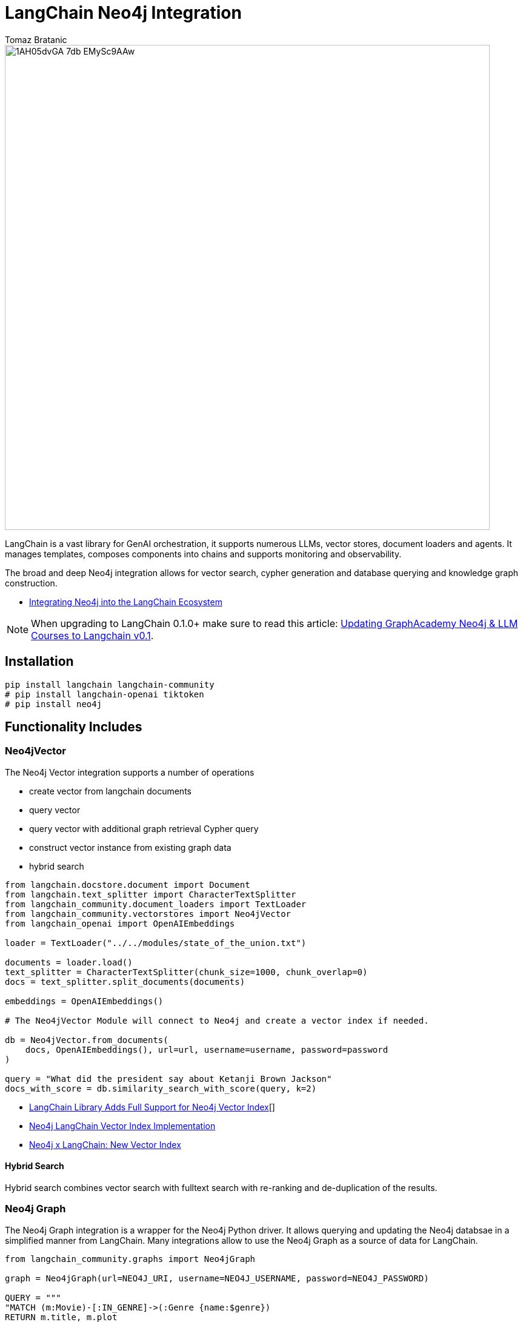 = LangChain Neo4j Integration
:slug: langchain
:author: Tomaz Bratanic
:category: labs
:tags: langchain, rag, vector search, , neo4j
:neo4j-versions: 5.x
:page-pagination:
:page-product: langchain

image::https://dist.neo4j.com/wp-content/uploads/20230615211357/1AH05dvGA_7db_EMySc9AAw.png[width=800]

LangChain is a vast library for GenAI orchestration, it supports numerous LLMs, vector stores, document loaders and agents.
It manages templates, composes components into chains and supports monitoring and observability.

The broad and deep Neo4j integration allows for vector search, cypher generation and database querying and knowledge graph construction.

* https://towardsdatascience.com/integrating-neo4j-into-the-langchain-ecosystem-df0e988344d2[Integrating Neo4j into the LangChain Ecosystem^]

NOTE: When upgrading to LangChain 0.1.0+ make sure to read this article: https://medium.com/neo4j/langchain-v0-1-updating-graphacademy-neo4j-llm-courses-689e7c4eff3e[Updating GraphAcademy Neo4j & LLM Courses to Langchain v0.1^].

== Installation

[source,shell]
----
pip install langchain langchain-community
# pip install langchain-openai tiktoken
# pip install neo4j
----
== Functionality Includes

=== Neo4jVector

The Neo4j Vector integration supports a number of operations

* create vector from langchain documents
* query vector
* query vector with additional graph retrieval Cypher query
* construct vector instance from existing graph data
* hybrid search

// todo include
[source,python]
----
from langchain.docstore.document import Document
from langchain.text_splitter import CharacterTextSplitter
from langchain_community.document_loaders import TextLoader
from langchain_community.vectorstores import Neo4jVector
from langchain_openai import OpenAIEmbeddings

loader = TextLoader("../../modules/state_of_the_union.txt")

documents = loader.load()
text_splitter = CharacterTextSplitter(chunk_size=1000, chunk_overlap=0)
docs = text_splitter.split_documents(documents)

embeddings = OpenAIEmbeddings()

# The Neo4jVector Module will connect to Neo4j and create a vector index if needed.

db = Neo4jVector.from_documents(
    docs, OpenAIEmbeddings(), url=url, username=username, password=password
)

query = "What did the president say about Ketanji Brown Jackson"
docs_with_score = db.similarity_search_with_score(query, k=2)
----

* link:https://neo4j.com/developer-blog/langchain-library-full-support-neo4j-vector-index/[LangChain Library Adds Full Support for Neo4j Vector Index^][]
* https://neo4j.com/developer-blog/neo4j-langchain-vector-index-implementation/[Neo4j LangChain Vector Index Implementation^]
* https://blog.langchain.dev/neo4j-x-langchain-new-vector-index/[Neo4j x LangChain: New Vector Index^]

==== Hybrid Search

Hybrid search combines vector search with fulltext search with re-ranking and de-duplication of the results.

=== Neo4j Graph

The Neo4j Graph integration is a wrapper for the Neo4j Python driver. 
It allows querying and updating the Neo4j databsae in a simplified manner from LangChain.
Many integrations allow to use the Neo4j Graph as a source of data for LangChain.


[source,python]
----
from langchain_community.graphs import Neo4jGraph

graph = Neo4jGraph(url=NEO4J_URI, username=NEO4J_USERNAME, password=NEO4J_PASSWORD)

QUERY = """
"MATCH (m:Movie)-[:IN_GENRE]->(:Genre {name:$genre}) 
RETURN m.title, m.plot 
ORDER BY m.imdbRating DESC LIMIT 5"
"""

graph.query(QUERY, genre="action")
----

=== CypherQAChain

The CypherQAChain is a LangChain component that allows you to interact with a Neo4j graph database in natural language.
Using an LLM and the graph schema it translates the user question into a Cypher query, executes it against the graph and uses the returned context information and the original question with a second LLM to generate a natural language response.

// todo include
[source,python]
----
# pip install --upgrade --quiet  langchain
# pip install --upgrade --quiet  langchain-openai

from langchain.chains import GraphCypherQAChain
from langchain_community.graphs import Neo4jGraph
from langchain_openai import ChatOpenAI

graph = Neo4jGraph(url=NEO4J_URI, username=NEO4J_USERNAME, password=NEO4J_PASSWORD)

# Insert some movie data
graph.query(
    """
MERGE (m:Movie {title:"Top Gun"})
WITH m
UNWIND ["Tom Cruise", "Val Kilmer", "Anthony Edwards", "Meg Ryan"] AS actor
MERGE (a:Actor {name:actor})
MERGE (a)-[:ACTED_IN]->(m)
"""
)

chain = GraphCypherQAChain.from_llm(
    ChatOpenAI(temperature=0), graph=graph, verbose=True
)

chain.run("Who played in Top Gun?")
----

=== Advanced RAG Strategies

Besides the basic RAG strategy, the Neo4j Integration in LangChain supports advanced RAG strategies that allow for more complex retrieval strategies.
These are also available as LangChain Templates.

* *regular rag* - direct vector search 
* *parent - child retriever* that links embedded chunks representing specific concepts to parent documents
* *hypothetical questions* - generate questions from the document chunks and vector index those to have better matching candidates for user questions
* *summary* - index summaries of the documents not the whole document

* https://blog.langchain.dev/implementing-advanced-retrieval-rag-strategies-with-neo4j/[Implementing Advanced Retrieval RAG Strategies with Neo4j^]

* https://python.langchain.com/docs/templates/neo4j-advanced-rag

[source,shell]
----
pip install -U "langchain-cli[serve]"

langchain app new my-app --package neo4j-advanced-rag

# update server.py to add the neo4j-advanced-rag template as an endpoint
cat <<EOF > server.py
from fastapi import FastAPI
from langserve import add_routes

from neo4j_advanced_rag import chain as neo4j_advanced_chain

app = FastAPI()

# Add this
add_routes(app, neo4j_advanced_chain, path="/neo4j-advanced-rag")


if __name__ == "__main__":
    import uvicorn

    uvicorn.run(app, host="0.0.0.0", port=8000)
EOF

langchain serve
----

image::https://lh7-us.googleusercontent.com/jfDNiPa5ccefX6h0HiVzJbqnlgAZgfPda90truHSfbwSs3JkfxZ-xbA9mZE8y2fNf_3n5cgVhbdhN0ryuMoK2JNbMgTe1OLJMA6CQRhWBxzdKRLVurUFDndT7ki4vMh-cdv3SAn040HTpab9XkzGj5Q[]

=== LangChain Templates

https://blog.langchain.dev/langchain-templates/[Langchain Templates^] are a set of preconfigured chains and components that can be used to build GenAI workflows and applications.
You can test them interactively on the LangChain Playground and run them with https://github.com/langchain-ai/langserve[LangServe^] to run as REST APIs, they also integrate with [LangSmith] for monitoring and observability.

By creating an application from templates, their source code is added to your application and you can modify them to fit your needs.

==== List of Templates

This https://python.langchain.com/docs/templates/neo4j-cypher[Cypher template] allows you to interact with a Neo4j graph database in natural language, using an OpenAI LLM.

It transforms a natural language question into a Cypher query (used to fetch data from Neo4j databases), executes the query, and provides a natural language response based on the query results.

The https://python.langchain.com/docs/templates/neo4j-cypher-ft[Cypher-FT Template^] additionally utilizes a full-text index for efficient mapping of text values to database entries, thereby enhancing the generation of accurate Cypher statements.

The https://python.langchain.com/docs/templates/neo4j-cypher-memory[Cypher Memory Template^] also features a conversational memory module that stores the dialogue history in the Neo4j graph database. The conversation memory is uniquely maintained for each user session, ensuring personalized interactions. 

The https://python.langchain.com/docs/templates/neo4j-generation[Neo4j generation Template^] pairs LLM-based knowledge graph extraction using OpenAI functions, with Neo4j AuraDB, a fully managed cloud graph database.

This https://python.langchain.com/docs/templates/neo4j-vector-memory[Neo4j Vector Memory Template^] allows you to integrate an LLM with a vector-based retrieval system using Neo4j as the vector store. Additionally, it uses the graph capabilities of the Neo4j database to store and retrieve the dialogue history of a specific user's session. Having the dialogue history stored as a graph allows for seamless conversational flows but also gives you the ability to analyze user behavior and text chunk retrieval through graph analytics.

The https://python.langchain.com/docs/templates/neo4j-parent[Parent-Child Retriever Template^] allows you to balance precise embeddings and context retention by splitting documents into smaller chunks and retrieving their original or larger text information.

Using a Neo4j vector index, the package queries child nodes using vector similarity search and retrieves the corresponding parent's text.

The https://python.langchain.com/docs/templates/neo4j-semantic-layer[Neo4j Semantic Layer Template^] is designed to implement an agent capable of interacting with a graph database like Neo4j through a semantic layer using OpenAI function calling. The semantic layer equips the agent with a suite of robust tools, allowing it to interact with the graph databas based on the user's intent.

=== Semantic Layer

A semantic layer on top of a (graph) database doesn't rely on automatic query generation but offers a number of APIs and tools to give the LLM access to the database and it's structures.

Unlike automatically generated queries, these tools are safe to use as they are implemented using correct queries and interactions and only take parameters from the LLM.

Many cloud (llm) providers offer similar integrations either via function calling (OpenAI, Anthropic) or extensions (Google Vertex AI, AWS Bedrock).

Examples for such tools or functions include:

* retrieve entities with certain names
* retrieve the neighbors of a node
* retrieve a shortest path between two nodes

* https://towardsdatascience.com/enhancing-interaction-between-language-models-and-graph-databases-via-a-semantic-layer-0a78ad3eba49[ Enhancing Interaction Between Language Models and Graph Databases via a Semantic Layer^]


=== Conversational Memory

Storing the conversation, i.e. the flow of questions and answers of user sessions in a graph allows you to analyze the conversation history and use it to improve the user experience.

You can index embeddings for and link questions and answers back to the retrieved chunks and entities in the graph and use user feedback to re-rank those inputs for future similar questions.  

=== DiffbotGraphTransformer

Creating a Knowledge Graph from unstructured data like PDF documents used to be a complex and time-consuming task that required training and using dedicated, large NLP models.

The https://python.langchain.com/docs/use_cases/graph/diffbot_graphtransformer[Diffbot Graph Transformer] is a tool that allows you to extract structured data from unstructured documents and transform it into a Knowledge Graph.

It will be augmented in the future with an LLM based graph transformer.

* https://neo4j.com/developer-blog/knowledge-graph-based-chatbot-with-gpt-3-and-neo4j/[Knowledge Graph-based Chatbot with GPT-3 and Neo4j^]
* https://blog.langchain.dev/constructing-knowledge-graphs-from-text-using-openai-functions/[Constructing Knowledge Graphs from Text using OpenAI Functions^]

== Documentation

* https://python.langchain.com/docs/integrations/providers/neo4j/[Neo4j Integrations^]
* https://python.langchain.com/docs/use_cases/graph/graph_cypher_qa[Graph Cypher QA Chain^]
* https://python.langchain.com/docs/integrations/vectorstores/neo4jvector[Neo4j Vector^]
* https://python.langchain.com/docs/use_cases/graph/diffbot_graphtransformer[Diffbot Graph Transformer^]

== Relevant Links
[cols="1,4"]
|===
| icon:user[] Authors | https://github.com/tomasonjo[Tomaz Bratanic^]
| icon:comments[] Community Support | https://community.neo4j.com/[Neo4j Online Community^]
| icon:github[] Data Repository | https://github.com/langchain-ai/langchain[GitHub]
| icon:github[] Issues | https://github.com/neo4j-product-examples/data-prep-sec-edgar/issues
| icon:book[] Documentation | https://python.langchain.com/docs/integrations/providers/neo4j/
| icon:python[] Juypter | https://github.com/tomasonjo/blogs/tree/master/llm[Jupyter Notebooks^]
|===

== Videos & Tutorials

++++
<iframe width="560" height="315" src="https://www.youtube.com/embed/XObtoB_g_CA?si=8P4UiXIAondKRTRj" title="YouTube video player" frameborder="0" allow="accelerometer; autoplay; clipboard-write; encrypted-media; gyroscope; picture-in-picture; web-share" allowfullscreen></iframe>
++++

++++
<iframe width="560" height="315" src="https://www.youtube.com/embed/BmQ8VTM3Izg?si=9exWFldOWLJUrvka" title="YouTube video player" frameborder="0" allow="accelerometer; autoplay; clipboard-write; encrypted-media; gyroscope; picture-in-picture; web-share" allowfullscreen></iframe>
++++

== Highlighted Articles

* https://blog.langchain.dev/using-a-knowledge-graph-to-implement-a-devops-rag-application/[Using a Knowledge Graph to Implement a DevOps RAG Application^]
* https://neo4j.com/developer-blog/unstructured-knowledge-graph-neo4j-langchain/[Unstructured Knowledge Graph with Neo4j and LangChain^]
* https://neo4j.com/developer-blog/langchain-cypher-search-tips-tricks/[LangChain Cypher Search Tips & Tricks^]
* https://medium.com/neo4j/langchain-v0-1-updating-graphacademy-neo4j-llm-courses-689e7c4eff3e[Updating GraphAcademy Neo4j & LLM Courses to Langchain v0.1^]
